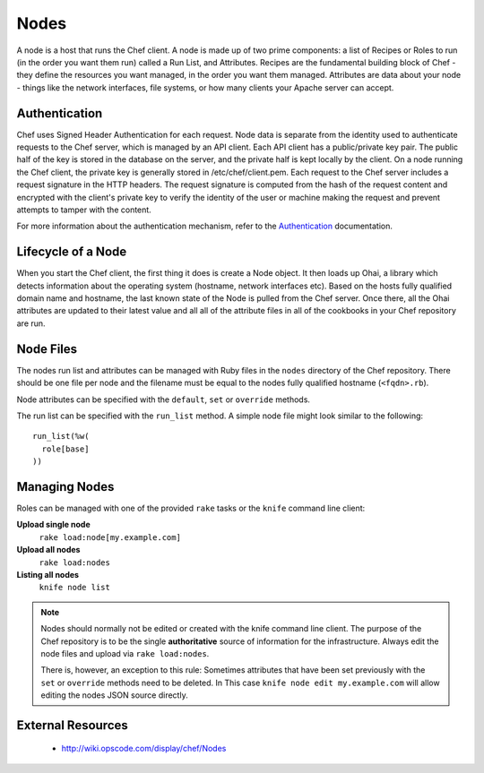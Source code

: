 Nodes
=====

A node is a host that runs the Chef client. A node is made up of two prime
components: a list of Recipes or Roles to run (in the order you want them run)
called a Run List, and Attributes. Recipes are the fundamental building block
of Chef - they define the resources you want managed, in the order you want
them managed. Attributes are data about your node - things like the network
interfaces, file systems, or how many clients your Apache server can accept.

Authentication
--------------

Chef uses Signed Header Authentication for each request. Node data is separate
from the identity used to authenticate requests to the Chef server, which is
managed by an API client. Each API client has a public/private key pair. The
public half of the key is stored in the database on the server, and the private
half is kept locally by the client. On a node running the Chef client, the
private key is generally stored in /etc/chef/client.pem. Each request to the
Chef server includes a request signature in the HTTP headers. The request
signature is computed from the hash of the request content and encrypted with
the client's private key to verify the identity of the user or machine making
the request and prevent attempts to tamper with the content.

For more information about the authentication mechanism, refer to the
`Authentication <http://wiki.opscode.com/display/chef/Authentication>`_
documentation.

Lifecycle of a Node
-------------------

When you start the Chef client, the first thing it does is create a Node
object. It then loads up Ohai, a library which detects information about the
operating system (hostname, network interfaces etc). Based on the hosts fully
qualified domain name and hostname, the last known state of the Node is pulled
from the Chef server. Once there, all the Ohai attributes are updated to their
latest value and all all of the attribute files in all of the cookbooks in your
Chef repository are run.

Node Files
----------

The nodes run list and attributes can be managed with Ruby files in the ``nodes``
directory of the Chef repository. There should be one file per node and the
filename must be equal to the nodes fully qualified hostname (``<fqdn>.rb``).

Node attributes can be specified with the ``default``, ``set`` or ``override``
methods.

The run list can be specified with the ``run_list`` method. A simple node file
might look similar to the following::

  run_list(%w(
    role[base]
  ))

Managing Nodes
--------------

Roles can be managed with one of the provided ``rake`` tasks or the ``knife``
command line client:

**Upload single node**
  ``rake load:node[my.example.com]``

**Upload all nodes**
  ``rake load:nodes``

**Listing all nodes**
  ``knife node list``

.. note::
   Nodes should normally not be edited or created with the knife command line client.
   The purpose of the Chef repository is to be the single **authoritative**
   source of information for the infrastructure. Always edit the node files and
   upload via ``rake load:nodes``.

   There is, however, an exception to this rule: Sometimes attributes that have
   been set previously with the ``set`` or ``override`` methods need to be
   deleted. In This case ``knife node edit my.example.com`` will allow editing
   the nodes JSON source directly.

External Resources
------------------

 * http://wiki.opscode.com/display/chef/Nodes
